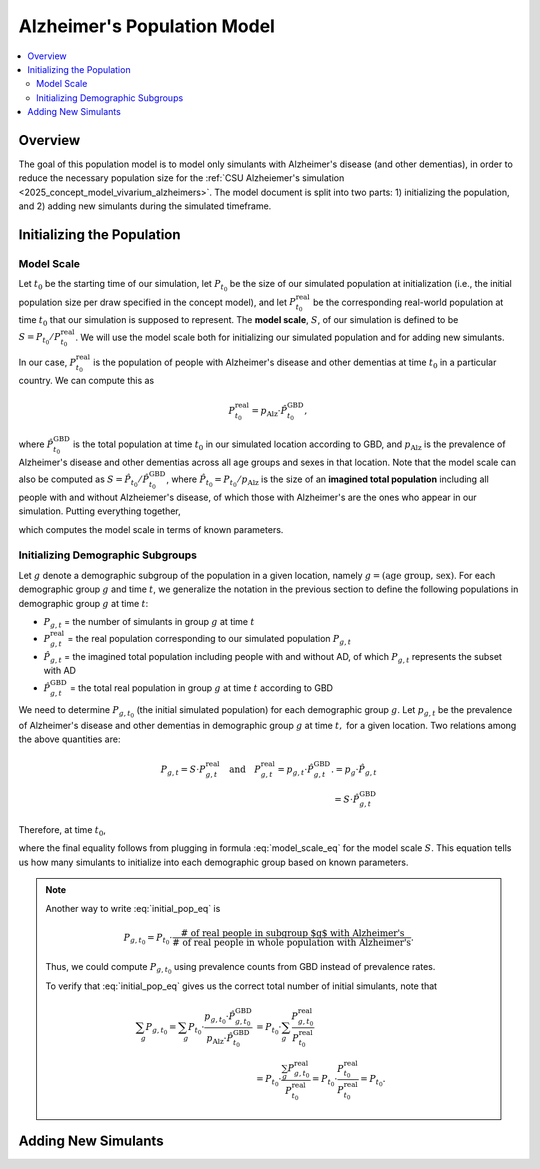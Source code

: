 ..
  Section title decorators for this document:

  ==============
  Document Title
  ==============

  Section Level 1 (#.0)
  +++++++++++++++++++++

  Section Level 2 (#.#)
  ---------------------

  Section Level 3 (#.#.#)
  ~~~~~~~~~~~~~~~~~~~~~~~

  Section Level 4
  ^^^^^^^^^^^^^^^

  Section Level 5
  '''''''''''''''

  The depth of each section level is determined by the order in which each
  decorator is encountered below. If you need an even deeper section level, just
  choose a new decorator symbol from the list here:
  https://docutils.sourceforge.io/docs/ref/rst/restructuredtext.html#sections
  And then add it to the list of decorators above.

.. _other_models_alzheimers_population:

===============================
Alzheimer's Population Model
===============================

.. contents::
  :local:

Overview
++++++++

The goal of this population model is to model only simulants with
Alzheimer's disease (and other dementias), in order to reduce the
necessary population size for the :ref:`CSU Alzheiemer's simulation
<2025_concept_model_vivarium_alzheimers>`. The model document is split
into two parts: 1) initializing the population, and 2) adding new
simulants during the simulated timeframe.

Initializing the Population
+++++++++++++++++++++++++++

Model Scale
---------------------

Let :math:`t_0` be the starting time of our simulation, let
:math:`P_{t_0}` be the size of our simulated population at
initialization (i.e., the initial population size per draw specified in
the concept model), and let :math:`P^\text{real}_{t_0}` be the
corresponding real-world population at time :math:`t_0` that our
simulation is supposed to represent. The **model scale**, :math:`S`, of
our simulation is defined to be :math:`S = P_{t_0} /
P^\text{real}_{t_0}`. We will use the model scale
both for initializing our simulated population and for adding new
simulants.

In our case, :math:`P^\text{real}_{t_0}` is the population of people
with Alzheimer's disease and other dementias at time :math:`t_0` in a
particular country. We can compute this as

.. math::

  P^\text{real}_{t_0} = p_\text{Alz} \cdot \hat{P}^\text{GBD}_{t_0},

where :math:`\hat{P}^\text{GBD}_{t_0}` is the total population at time
:math:`t_0` in our simulated location according to GBD, and
:math:`p_\text{Alz}` is the prevalence of Alzheimer's disease and other
dementias across all age groups and sexes in that location. Note that
the model scale can also be computed as :math:`S = \hat P_{t_0} / \hat
P^\text{GBD}_{t_0}`, where :math:`\hat P_{t_0} = P_{t_0} / p_\text{Alz}`
is the size of an **imagined total population** including all people
with and without Alzheiemer's disease, of which those with Alzheimer's
are the ones who appear in our simulation. Putting everything together,

.. math::
  :label: model_scale_eq

  S = \frac{P_{t_0}}{p_\text{Alz}\cdot \hat{P}^\text{GBD}_{t_0}},

which computes the model scale in terms of known parameters.

Initializing Demographic Subgroups
-----------------------------------

Let :math:`g` denote a demographic subgroup of the population in a given
location, namely :math:`g = (\text{age group, sex})`. For each
demographic group :math:`g` and time :math:`t`, we generalize the
notation in the previous section to define the following
populations in demographic group :math:`g` at time :math:`t`:

* :math:`P_{g,t}` = the number of simulants in group :math:`g` at time
  :math:`t`
* :math:`P^\text{real}_{g,t}` = the real population corresponding to our
  simulated population :math:`P_{g,t}`
* :math:`\hat P_{g,t}` = the imagined total population including people
  with and without AD, of which :math:`P_{g,t}` represents the subset
  with AD
* :math:`\hat P^\text{GBD}_{g,t}` = the total real population in group
  :math:`g` at time :math:`t` according to GBD


We need to determine :math:`P_{g,t_0}` (the initial simulated
population) for each demographic group :math:`g`. Let :math:`p_{g,t}` be
the prevalence of Alzheimer's disease and other dementias in demographic
group :math:`g` at time :math:`t,` for a given location. Two relations
among the above quantities are:

.. math::

  \begin{align*}
  P_{g,t} = S \cdot P^\text{real}_{g,t}
  \quad\text{and}\quad
  P^\text{real}_{g,t} = p_{g,t} \cdot \hat P^\text{GBD}_{g,t}.
  % P_{g,t} &= p_g \cdot \hat P_{g,t} \\
  % \hat P_{g,t} & = S \cdot \hat P^\text{GBD}_{g,t}
  \end{align*}

Therefore, at time :math:`t_0`,

.. math::
  :label: initial_pop_eq

  P_{g,t_0}
  = S \cdot P^\text{real}_{g,t_0}
  = S\cdot p_{g,t_0} \cdot \hat P^\text{GBD}_{g,t_0}
  = P_{t_0} \cdot \frac{p_{g,t_0}}{p_\text{Alz}}
    \cdot \frac{\hat P^\text{GBD}_{g,t_0}}{\hat P^\text{GBD}_{t_0}},

where the final equality follows from plugging in formula
:eq:`model_scale_eq` for the model scale :math:`S`. This equation tells
us how many simulants to initialize into each demographic group based on
known parameters.

.. note::

  Another way to write :eq:`initial_pop_eq` is

  .. math::

    P_{g,t_0} = P_{t_0}
    \cdot \frac{\text{# of real people in subgroup $g$ with Alzheimer's}}
      {\text{# of real people in whole population with Alzheimer's}}.

  Thus, we could compute :math:`P_{g,t_0}` using prevalence counts from
  GBD instead of prevalence rates.

  To verify that :eq:`initial_pop_eq` gives us the correct total number of
  initial simulants, note that

  .. math::

    \begin{align*}
    \sum_g P_{g,t_0}
    = \sum_g P_{t_0}
      \cdot \frac{p_{g,t_0} \cdot \hat P^\text{GBD}_{g,t_0}}
      {p_\text{Alz} \cdot \hat P^\text{GBD}_{t_0}}
    &= P_{t_0} \cdot \sum_g
      \frac{P^\text{real}_{g,t_0}}{P^\text{real}_{t_0}} \\
    &= P_{t_0} \cdot
      \frac{\sum_g P^\text{real}_{g,t_0}}{P^\text{real}_{t_0}}
    = P_{t_0} \cdot
      \frac{P^\text{real}_{t_0}}{P^\text{real}_{t_0}}
    = P_{t_0}.
    \end{align*}

Adding New Simulants
++++++++++++++++++++

